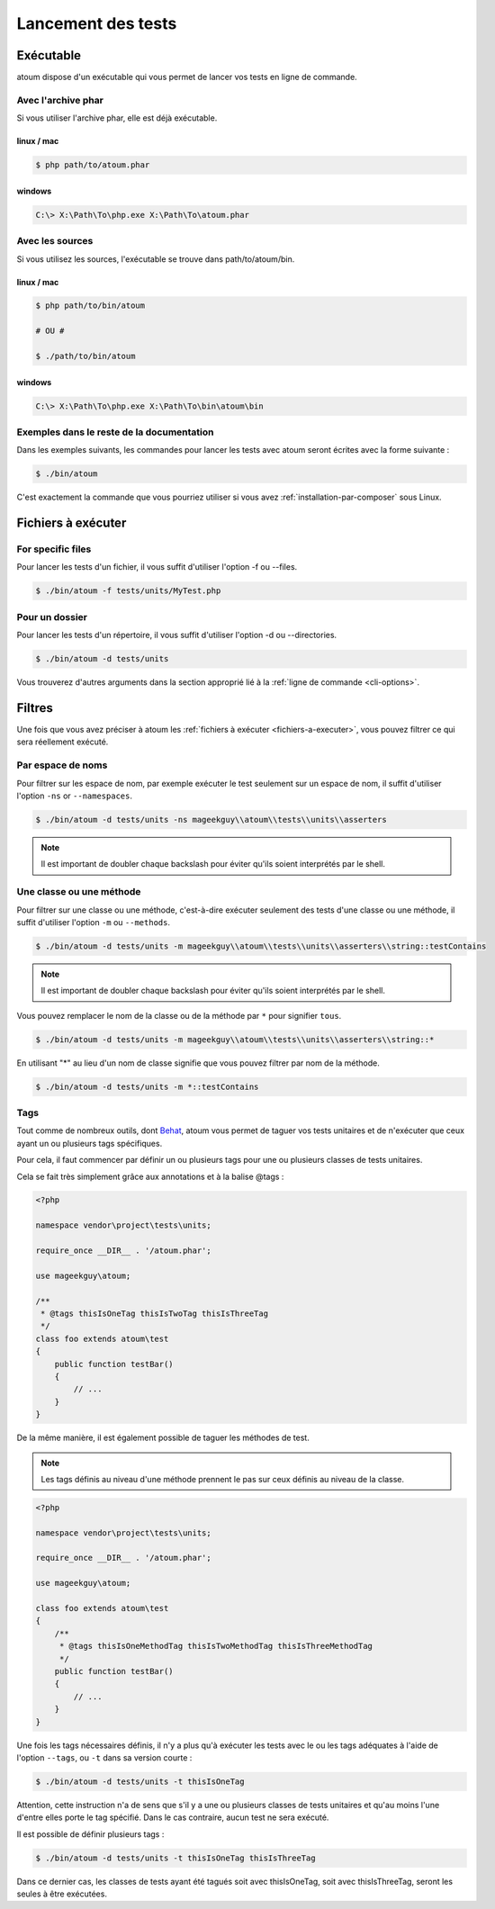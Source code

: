 .. _lancement-des-tests:

Lancement des tests
###################

Exécutable
**********

atoum dispose d'un exécutable qui vous permet de lancer vos tests en ligne de commande.

Avec l'archive phar
===================

Si vous utiliser l'archive phar, elle est déjà exécutable.

linux / mac
-----------

.. code-block:: shell

   $ php path/to/atoum.phar

windows
-------

.. code-block:: shell

   C:\> X:\Path\To\php.exe X:\Path\To\atoum.phar


Avec les sources
==================

Si vous utilisez les sources, l'exécutable se trouve dans path/to/atoum/bin.

linux / mac
-----------

.. code-block:: shell

   $ php path/to/bin/atoum

   # OU #

   $ ./path/to/bin/atoum

windows
-------

.. code-block:: shell

   C:\> X:\Path\To\php.exe X:\Path\To\bin\atoum\bin


Exemples dans le reste de la documentation
==========================================

Dans les exemples suivants, les commandes pour lancer les tests avec atoum seront écrites avec la forme suivante :

.. code-block:: shell

   $ ./bin/atoum

C'est exactement la commande que vous pourriez utiliser si vous avez :ref:`installation-par-composer` sous Linux.


.. _fichiers-a-executer:

Fichiers à exécuter
*******************


For specific files
==================

Pour lancer les tests d'un fichier, il vous suffit d'utiliser l'option -f ou --files.

.. code-block:: shell

   $ ./bin/atoum -f tests/units/MyTest.php


Pour un dossier
==================

Pour lancer les tests d'un répertoire, il vous suffit d'utiliser l'option -d ou --directories.

.. code-block:: shell

   $ ./bin/atoum -d tests/units


Vous trouverez d'autres arguments dans la section approprié lié à la :ref:`ligne de commande <cli-options>`.

Filtres
*******

Une fois que vous avez préciser à atoum les :ref:`fichiers à exécuter <fichiers-a-executer>`, vous pouvez filtrer ce qui sera réellement exécuté.

.. _filtres-par-namespace:

Par espace de noms
==================

Pour filtrer sur les espace de nom, par exemple exécuter le test seulement sur un espace de nom, il suffit d'utiliser l'option ``-ns`` or ``--namespaces``.

.. code-block:: shell

   $ ./bin/atoum -d tests/units -ns mageekguy\\atoum\\tests\\units\\asserters

.. note::
   Il est important de doubler chaque backslash pour éviter qu'ils soient interprétés par le shell.


.. _filtres-par-classe-ou-methode:

Une classe ou une méthode
=========================

Pour filtrer sur une classe ou une méthode, c'est-à-dire exécuter seulement des tests d'une classe ou une méthode, il suffit d'utiliser l'option ``-m`` ou ``--methods``.

.. code-block:: shell

   $ ./bin/atoum -d tests/units -m mageekguy\\atoum\\tests\\units\\asserters\\string::testContains

.. note::
   Il est important de doubler chaque backslash pour éviter qu'ils soient interprétés par le shell.


Vous pouvez remplacer le nom de la classe ou de la méthode par ``*`` pour signifier ``tous``.

.. code-block:: shell

   $ ./bin/atoum -d tests/units -m mageekguy\\atoum\\tests\\units\\asserters\\string::*

En utilisant "*" au lieu d'un nom de classe signifie que vous pouvez filtrer par nom de la méthode.

.. code-block:: shell

   $ ./bin/atoum -d tests/units -m *::testContains


.. _filtres-par-tag:

Tags
====

Tout comme de nombreux outils, dont `Behat <http://behat.org>`_, atoum vous permet de taguer vos tests unitaires et de n'exécuter que ceux ayant un ou plusieurs tags spécifiques.

Pour cela, il faut commencer par définir un ou plusieurs tags pour une ou plusieurs classes de tests unitaires.

Cela se fait très simplement grâce aux annotations et à la balise @tags :

.. code-block:: php

   <?php

   namespace vendor\project\tests\units;

   require_once __DIR__ . '/atoum.phar';

   use mageekguy\atoum;

   /**
    * @tags thisIsOneTag thisIsTwoTag thisIsThreeTag
    */
   class foo extends atoum\test
   {
       public function testBar()
       {
           // ...
       }
   }

De la même manière, il est également possible de taguer les méthodes de test.

.. note::
   Les tags définis au niveau d'une méthode prennent le pas sur ceux définis au niveau de la classe.


.. code-block:: php

   <?php

   namespace vendor\project\tests\units;

   require_once __DIR__ . '/atoum.phar';

   use mageekguy\atoum;

   class foo extends atoum\test
   {
       /**
        * @tags thisIsOneMethodTag thisIsTwoMethodTag thisIsThreeMethodTag
        */
       public function testBar()
       {
           // ...
       }
   }

Une fois les tags nécessaires définis, il n'y a plus qu'à exécuter les tests avec le ou les tags adéquates à l'aide de l'option ``--tags``, ou ``-t`` dans sa version courte :

.. code-block:: shell

   $ ./bin/atoum -d tests/units -t thisIsOneTag

Attention, cette instruction n'a de sens que s'il y a une ou plusieurs classes de tests unitaires et qu'au moins l'une d'entre elles porte le tag spécifié. Dans le cas contraire, aucun test ne sera exécuté.

Il est possible de définir plusieurs tags :

.. code-block:: shell

   $ ./bin/atoum -d tests/units -t thisIsOneTag thisIsThreeTag

Dans ce dernier cas, les classes de tests ayant été tagués soit avec thisIsOneTag, soit avec thisIsThreeTag, seront les seules à être exécutées.
